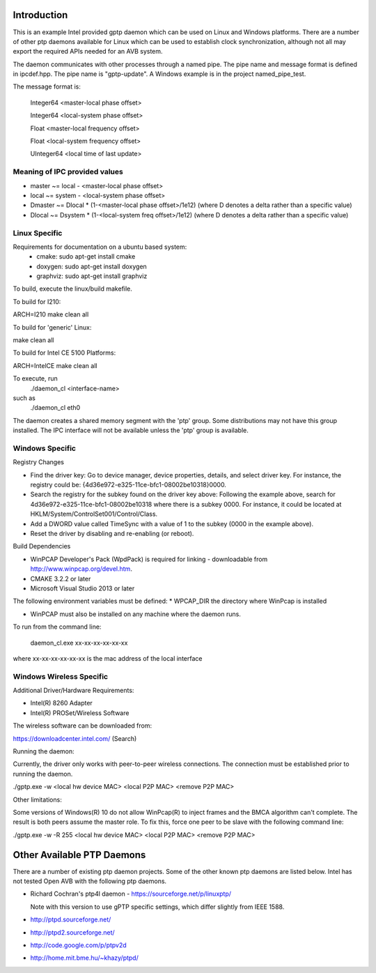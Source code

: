 .. image:: https://api.travis-ci.org/AVnu/gptp.svg?branch=master
   :target: https://travis-ci.org/AVnu/gptp

Introduction
------------
This is an example Intel provided gptp daemon which can be used on Linux
and Windows platforms. There are a number of other ptp daemons available
for Linux which can be used to establish clock synchronization, although
not all may export the required APIs needed for an AVB system.

The daemon communicates with other processes through a named pipe.
The pipe name and message format is defined in ipcdef.hpp.  The pipe name 
is "gptp-update". A Windows example is in the project named_pipe_test.

The message format is:

	Integer64	<master-local phase offset>

	Integer64	<local-system phase offset>

	Float	<master-local frequency offset>

	Float	<local-system frequency offset>

	UInteger64	<local time of last update>

Meaning of IPC provided values
++++++++++++++++++++++++++++++
- master  ~= local  - <master-local phase offset>
- local   ~= system - <local-system phase offset>
- Dmaster ~= Dlocal * (1-<master-local phase offset>/1e12) (where D denotes a delta rather than a specific value)
- Dlocal ~= Dsystem * (1-<local-system freq offset>/1e12) (where D denotes a delta rather than a specific value)

Linux Specific
++++++++++++++

Requirements for documentation on a ubuntu based system:
    - cmake: sudo apt-get install cmake
    - doxygen: sudo apt-get install doxygen
    - graphviz: sudo apt-get install graphviz

To build, execute the linux/build makefile.

To build for I210:

ARCH=I210 make clean all

To build for 'generic' Linux:

make clean all

To build for Intel CE 5100 Platforms:

ARCH=IntelCE make clean all

To execute, run 
	./daemon_cl <interface-name>
such as
	./daemon_cl eth0

The daemon creates a shared memory segment with the 'ptp' group. Some distributions may not have this group installed.  The IPC interface will not be available unless the 'ptp' group is available.


Windows Specific
++++++++++++++++

Registry Changes

* Find the driver key:
  Go to device manager, device properties, details, and select driver key.
  For instance, the registry could be: {4d36e972-e325-11ce-bfc1-08002be10318}\0000.

* Search the registry for the subkey found on the driver key above:
  Following the example above, search for 4d36e972-e325-11ce-bfc1-08002be10318 where there is a subkey 0000.
  For instance, it could be located at HKLM/System/ControlSet001/Control/Class.

* Add a DWORD value called TimeSync with a value of 1 to the subkey (0000 in the example above).

* Reset the driver by disabling and re-enabling (or reboot).

Build Dependencies

* WinPCAP Developer's Pack (WpdPack) is required for linking - downloadable from http://www.winpcap.org/devel.htm.

* CMAKE 3.2.2 or later

* Microsoft Visual Studio 2013 or later

The following environment variables must be defined:
* WPCAP_DIR the directory where WinPcap is installed

* WinPCAP must also be installed on any machine where the daemon runs.

To run from the command line:

	daemon_cl.exe xx-xx-xx-xx-xx-xx

where xx-xx-xx-xx-xx-xx is the mac address of the local interface

Windows Wireless Specific
+++++++++++++++++++++++++

Additional Driver/Hardware Requirements:

* Intel(R) 8260 Adapter

* Intel(R) PROSet/Wireless Software


The wireless software can be downloaded from:

https://downloadcenter.intel.com/ (Search)

Running the daemon:

Currently, the driver only works with peer-to-peer wireless connections.
The connection must be established prior to running the daemon.

./gptp.exe -w <local hw device MAC> <local P2P MAC> <remove P2P MAC>

Other limitations:

Some versions of Windows(R) 10 do not allow WinPcap(R) to inject frames and
the BMCA algorithm can't complete. The result is both peers assume the master
role. To fix this, force one peer to be slave with the following command line:

./gptp.exe -w -R 255 <local hw device MAC> <local P2P MAC> <remove P2P MAC>

Other Available PTP Daemons
---------------------------
There are a number of existing ptp daemon projects. Some of the other known 
ptp daemons are listed below. Intel has not tested Open AVB with the following 
ptp daemons.

* Richard Cochran's ptp4l daemon - https://sourceforge.net/p/linuxptp/

  Note with this version to use gPTP specific settings, which differ 
  slightly from IEEE 1588.

* http://ptpd.sourceforge.net/

* http://ptpd2.sourceforge.net/

* http://code.google.com/p/ptpv2d

* http://home.mit.bme.hu/~khazy/ptpd/



